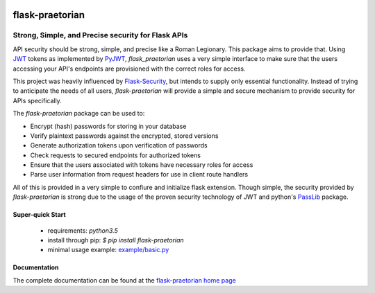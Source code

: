 .. image::  https://badge.fury.io/py/flask-praetorian.svg
   :target: https://badge.fury.io/py/flask-praetorian
   :alt:    Latest Published Version

.. image::  https://travis-ci.org/dusktreader/flask-praetorian.svg?branch=master
   :target: https://travis-ci.org/dusktreader/flask-praetorian
   :alt:    Build Status

.. image::  https://readthedocs.org/projects/flask-praetorian/badge/?version=latest
   :target: http://flask-praetorian.readthedocs.io/en/latest/?badge=latest
   :alt:    Documentation Build Status

******************
 flask-praetorian
******************

---------------------------------------------------
Strong, Simple, and Precise security for Flask APIs
---------------------------------------------------

API security should be strong, simple, and precise like a Roman Legionary.
This package aims to provide that. Using `JWT <https://jwt.io/>`_ tokens as
implemented by `PyJWT <https://pyjwt.readthedocs.io/en/latest/>`_,
*flask_praetorian* uses a very simple interface to make sure that the users
accessing your API's endpoints are provisioned with the correct roles for
access.

This project was heavily influenced by
`Flask-Security <https://pythonhosted.org/Flask-Security/>`_, but intends
to supply only essential functionality. Instead of trying to anticipate the
needs of all users, *flask-praetorian* will provide a simple and secure mechanism
to provide security for APIs specifically.

The *flask-praetorian* package can be used to:

* Encrypt (hash) passwords for storing in your database
* Verify plaintext passwords against the encrypted, stored versions
* Generate authorization tokens upon verification of passwords
* Check requests to secured endpoints for authorized tokens
* Ensure that the users associated with tokens have necessary roles for access
* Parse user information from request headers for use in client route handlers

All of this is provided in a very simple to confiure and initialize flask
extension. Though simple, the security provided by *flask-praetorian* is strong
due to the usage of the proven security technology of JWT
and python's `PassLib <http://pythonhosted.org/passlib/>`_ package.

Super-quick Start
-----------------
 - requirements: `python3.5`
 - install through pip: `$ pip install flask-praetorian`
 - minimal usage example: `example/basic.py <https://github.com/dusktreader/flask-praetorian/tree/master/example/basic.py>`_

Documentation
-------------

The complete documentation can be found at the
`flask-praetorian home page <http://flask-praetorian.readthedocs.io>`_
